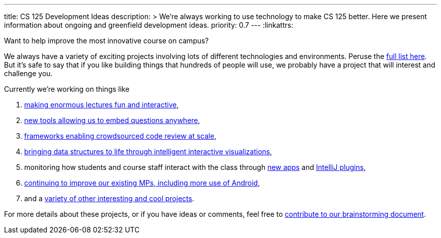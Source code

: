 ---
title: CS 125 Development Ideas
description: >
  We're always working to use technology to make CS 125 better. Here we present
  information about ongoing and greenfield development ideas.
priority: 0.7
---
:linkattrs:

[.lead]
//
Want to help improve the most innovative course on campus?

We always have a variety of exciting projects involving lots of different
technologies and environments.
//
Peruse the
//
https://goo.gl/GMS1Le[full list here].
//
But it's safe to say that if you like building things that hundreds of people
will use, we probably have a project that will interest and challenge you.

Currently we're working on things like

. https://goo.gl/d7zvst[making enormous lectures fun and interactive],
//
. https://goo.gl/VybB4H[new tools allowing us to embed questions anywhere],
//
. https://goo.gl/oV57ei[frameworks enabling crowdsourced code review at scale],
//
. https://goo.gl/FBPjix[bringing data structures to life through intelligent
interactive visualizations],
//
. monitoring how students and course staff interact with the class through
//
https://goo.gl/eq8No9[new apps]
//
and
//
https://goo.gl/hXP26c[IntelliJ plugins],
//
. https://goo.gl/UHQ61Y[continuing to improve our existing MPs, including more use
of Android],
//
. and a
//
https://goo.gl/uzBvaj[variety of other interesting and cool projects].

For more details about these projects, or if you have ideas or comments, feel
free to
//
https://goo.gl/GMS1Le[contribute to our brainstorming document].

// vim: ts=2:sw=2:et:ft=asciidoc
